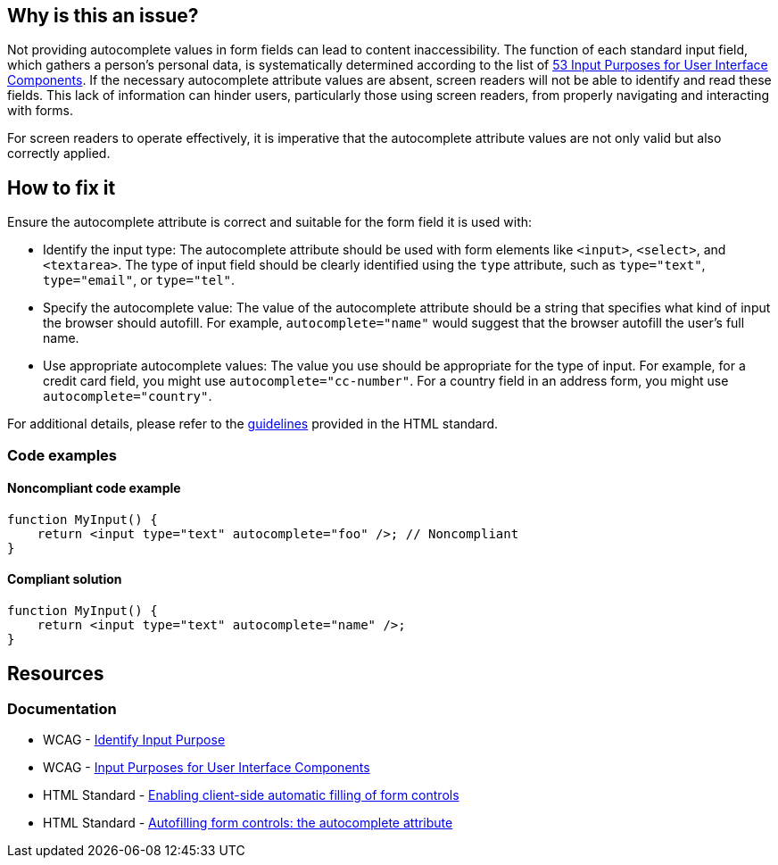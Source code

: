 == Why is this an issue?

Not providing autocomplete values in form fields can lead to content inaccessibility. The function of each standard input field, which gathers a person's personal data, is systematically determined according to the list of https://www.w3.org/TR/WCAG21/#input-purposes[53 Input Purposes for User Interface Components]. If the necessary autocomplete attribute values are absent, screen readers will not be able to identify and read these fields. This lack of information can hinder users, particularly those using screen readers, from properly navigating and interacting with forms.

For screen readers to operate effectively, it is imperative that the autocomplete attribute values are not only valid but also correctly applied.

== How to fix it

Ensure the autocomplete attribute is correct and suitable for the form field it is used with:

* Identify the input type: The autocomplete attribute should be used with form elements like ``++<input>++``, ``++<select>++``, and ``++<textarea>++``. The type of input field should be clearly identified using the ``++type++`` attribute, such as ``++type="text"++``, ``++type="email"++``, or ``++type="tel"++``.

* Specify the autocomplete value: The value of the autocomplete attribute should be a string that specifies what kind of input the browser should autofill. For example, ``++autocomplete="name"++`` would suggest that the browser autofill the user's full name.

* Use appropriate autocomplete values: The value you use should be appropriate for the type of input. For example, for a credit card field, you might use ``++autocomplete="cc-number"++``. For a country field in an address form, you might use ``++autocomplete="country"++``.

For additional details, please refer to the https://html.spec.whatwg.org/multipage/form-control-infrastructure.html#attr-fe-autocomplete[guidelines] provided in the HTML standard.

=== Code examples

==== Noncompliant code example

[source,javascript,diff-id=1,diff-type=noncompliant]
----
function MyInput() {
    return <input type="text" autocomplete="foo" />; // Noncompliant
}
----

==== Compliant solution

[source,javascript,diff-id=1,diff-type=compliant]
----
function MyInput() {
    return <input type="text" autocomplete="name" />;
}
----

== Resources
=== Documentation

* WCAG - https://www.w3.org/WAI/WCAG21/Understanding/identify-input-purpose[Identify Input Purpose]
* WCAG - https://www.w3.org/TR/WCAG21/#input-purposes[Input Purposes for User Interface Components]
* HTML Standard - https://html.spec.whatwg.org/multipage/forms.html#enabling-client-side-automatic-filling-of-form-controls[Enabling client-side automatic filling of form controls]
* HTML Standard - https://html.spec.whatwg.org/multipage/form-control-infrastructure.html#attr-fe-autocomplete[Autofilling form controls: the autocomplete attribute]
